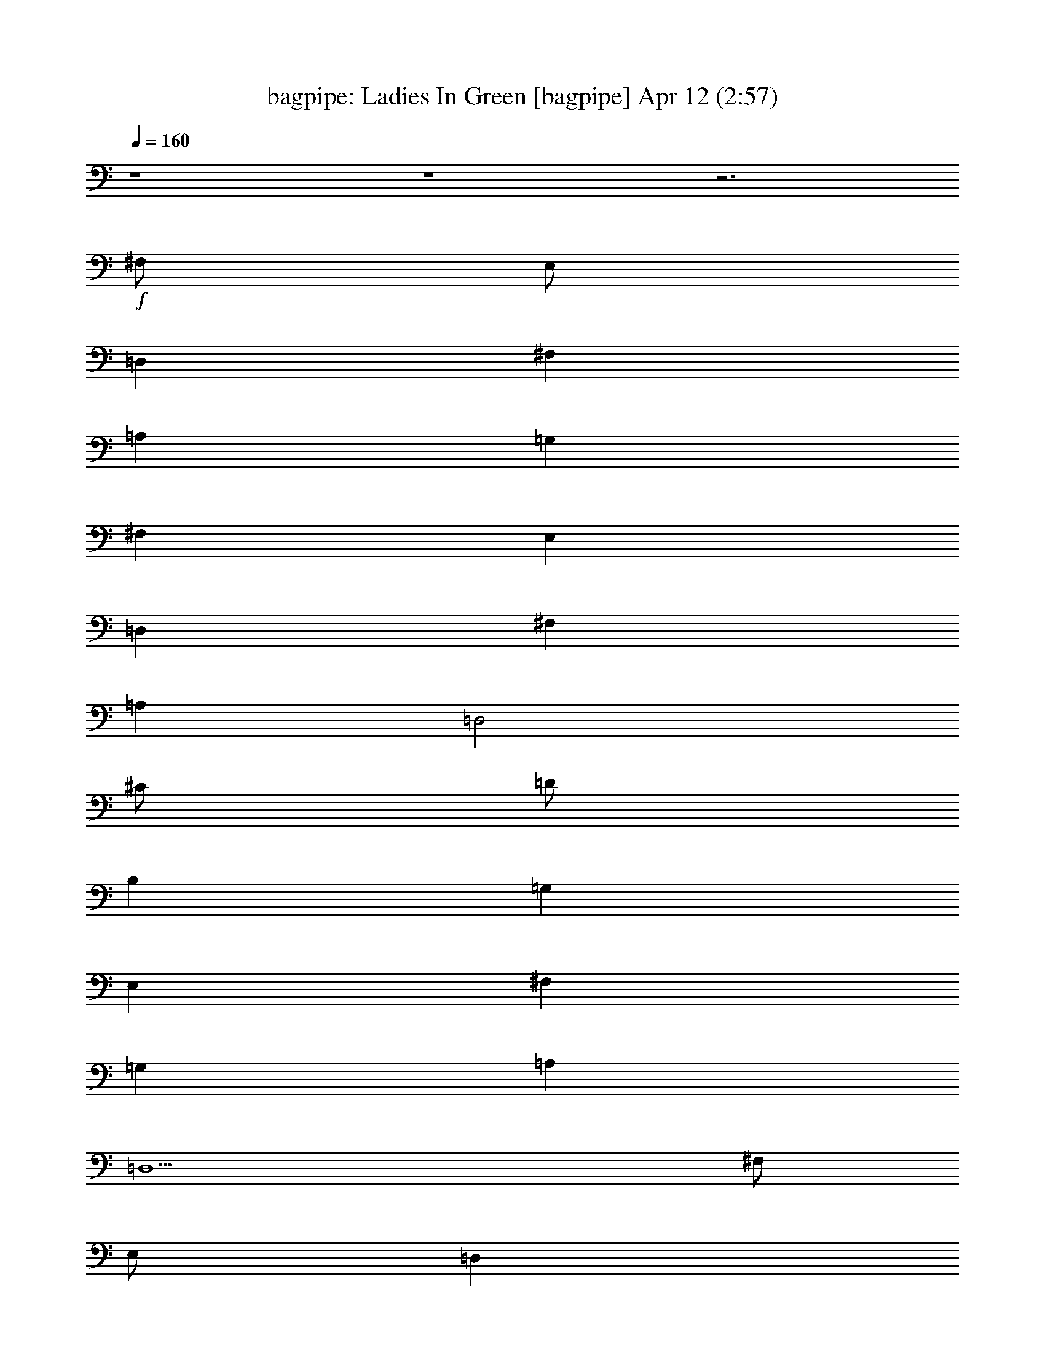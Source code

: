 %  Ladies In Green
%  conversion by morganfey
%  http://fefeconv.mirar.org/?filter_user=morganfey&view=all
%  12 Apr 4:40
%  using Firefern's ABC converter
%  
%  Artist: Traditional
%  Mood: irish, bardy, 
%  
%  Playing multipart files:
%    /play <filename> <part> sync
%  example:
%  pippin does:  /play weargreen 2 sync
%  samwise does: /play weargreen 3 sync
%  pippin does:  /playstart
%  
%  If you want to play a solo piece, skip the sync and it will start without /playstart.
%  
%  
%  Recommended solo or ensemble configurations (instrument/file):
%  solo: bagpipe/garmgrn:4
%  trio: bagpipe/garmgrn:1 - lute/garmgrn:2 - harp/garmgrn:3
%  

X:1
T: bagpipe: Ladies In Green [bagpipe] Apr 12 (2:57)
Z: Transcribed by Firefern's ABC sequencer
%  Transcribed for Lord of the Rings Online playing
%  Transpose: 0 (0 octaves)
%  Tempo factor: 100%
L: 1/4
K: C
Q: 1/4=160
z4 z4 z3
+f+ ^F,/2
E,/2
=D,
^F,
=A,
=G,
^F,
E,
=D,
^F,
=A,
=D,2
^C/2
=D/2
B,
=G,
E,
^F,
=G,
=A,
=D,5
^F,/2
E,/2
=D,
^F,
=A,
=G,
^F,
E,
=D,
^F,
=A,
=D2
^C/2
=D/2
B,
=G,
E,
^F,
=G,
=A,
=D,5
^C/2
=D/2
E5/4
z/4
^C/2
=A,
=A,2
B,/2
^C/2
=D
=A,
^F,
=D,2
E,/2
^F,/2
=G,
^F,
=G,
=A,
^F,
=D,
E,5
^F,/2
E,/2
=D,
^F,
=A,
=G,
^F,
E,
=D,
^F,
=A,
=D2
^C/2
=D/2
B,
=G,
E,
^F,
=G,
=A,
=D,5
z4 z4 z4
^F,/2
E,/2
=D,
^F,
=A,
=G,
^F,
E,
=D,
^F,
=A,
=D,2
^C/2
=D/2
B,
=G,
E,
^F,
=G,
=A,
=D,5
^F,/2
E,/2
=D,
^F,
=A,
=G,
^F,
E,
=D,
^F,
=A,
=D2
^C/2
=D/2
B,
=G,
E,
^F,
=G,
=A,
=D,5
^C/2
=D/2
E5/4
z/4
^C/2
=A,
=A,2
B,/2
^C/2
=D
=A,
^F,
=D,2
E,/2
^F,/2
=G,
^F,
=G,
=A,
^F,
=D,
E,5
^F,/2
E,/2
=D,
^F,
=A,
=G,
^F,
E,
=D,
^F,
=A,
=D2
^C/2
=D/2
B,
=G,
E,
^F,
=G,
=A,
=D,5
z4 z4 z4
^F,/2
E,/2
=D,
^F,
=A,
=G,
^F,
E,
=D,
^F,
=A,
=D,2
^C/2
=D/2
B,
=G,
E,
^F,
=G,
=A,
=D,5
^F,/2
E,/2
=D,
^F,
=A,
=G,
^F,
E,
=D,
^F,
=A,
=D2
^C/2
=D/2
B,
=G,
E,
^F,
=G,
=A,
=D,5
^C/2
=D/2
E5/4
z/4
^C/2
=A,
=A,2
B,/2
^C/2
=D
=A,
^F,
=D,2
E,/2
^F,/2
=G,
^F,
=G,
=A,
^F,
=D,
E,5
^F,/2
E,/2
=D,
^F,
=A,
=G,
^F,
E,
=D,
^F,
=A,
=D2
^C/2
=D/2
B,
=G,
E,
^F,
=G,
=A,
=D,5
z4 z4 z4 z4 z4 z4
=G,/2
=F,/2
^D,
=G,
^A,
^G,
=G,
=F,
^D,
=G,
^A,
^D,2
=D/2
^D/2
=C
^G,
=F,
=G,
^G,
^A,
^D,5
=G,/2
=F,/2
^D,
=G,
^A,
^G,
=G,
=F,
^D,
=G,
^A,
^D2
=D/2
^D/2
=C
^G,
=F,
=G,
^G,
^A,
^D,5
=D/2
^D/2
=F5/4
z/4
=D/2
^A,
^A,2
=C/2
=D/2
^D
^A,
=G,
^D,2
=F,/2
=G,/2
^G,
=G,
^G,
^A,
=G,
^D,
=F,5
=G,/2
=F,/2
^D,
=G,
^A,
^G,
=G,
=F,
^D,
=G,
^A,
^D2
=D/2
^D/2
=C
^G,
=F,
=G,
^G,
^A,
^D,5


X:2
T: lute: Ladies In Green [lute] Apr 12 (2:57)
Z: Transcribed by Firefern's ABC sequencer
%  Transcribed for Lord of the Rings Online playing
%  Transpose: 0 (0 octaves)
%  Tempo factor: 100%
L: 1/4
K: C
Q: 1/4=160
+mp+ [=D/2-=g/2-]
[=D/2=d/2=g/2]
[B,/2B/2-]
[=D/2B/2=g/2]
=G/2-
[=G/2B/2-]
[=A,/2-B/2e/2-]
[=A,/2^c/2e/2]
[^C/2=A/2-]
[E/2=A/2e/2]
[E/2-=G/2]
[E/2=A/2-]
[=D/2-=A/2=d/2]
[=D/2=d/2]
[=A,/2=A/2-]
[=D/2=A/2^f/2]
[=D/2-^F/2]
[=D/2=A/2-]
[=D/2-=A/2^f/2-]
[=D/2=d/2^f/2]
[=A,/2=A/2-]
[=D/2=A/2^f/2]
[=D/2-^F/2]
[=D/2=A/2-]
[=D/2-=A/2^f/2-]
[=D/2-=d/2^f/2]
[=A,/2=D/2=A/2-]
[=D/2=A/2^f/2]
[=D/2-^F/2]
[=D/2=A/2-]
[=A,/2-=A/2e/2-]
[=A,/2^c/2e/2]
[=A,/2-=A/2-]
[=A,/2-^C/2=A/2e/2]
[=A,/2-E/2-]
[=A,/2E/2=A/2-]
[=D/2-=A/2^f/2-]
[=D/2-=d/2^f/2]
[=A,/2=D/2=A/2-]
[=D/2=A/2^f/2]
[=D/2-^F/2]
[=D/2=A/2-]
[B,/2-=A/2^f/2-]
[B,/2=d/2^f/2]
[B,/2-B/2-]
[B,/2-=D/2B/2^f/2]
[B,/2-^F/2-]
[B,/2^F/2=A/2-]
[=G,/2-=D/2-=A/2=g/2-]
[=G,/2-=D/2=d/2=g/2]
[=G,/2-B,/2B/2-]
[=G,/2-=D/2B/2=g/2]
[=G,/2-=G/2-]
[=G,/2=G/2B/2-]
[=A,/2-B/2e/2-]
[=A,/2-^c/2e/2]
[=A,/2-^C/2=A/2-]
[=A,/2-E/2=A/2e/2]
[=A,/2-E/2-=G/2]
[=A,/2E/2=A/2-]
[=D/2-=A/2^f/2-]
[=D/2-=d/2^f/2]
[=A,/2=D/2=A/2-]
[=D/2=A/2^f/2]
[=D/2-^F/2]
[=D/2=A/2-]
[=D,/2-=D/2-=A/2^f/2-]
[=D,/2-=D/2=d/2^f/2]
[=D,/2-=A,/2=A/2-]
[=D,/2-=D/2=A/2^f/2]
[=D,/2-=D/2-^F/2]
[=D,/2=D/2=A/2-]
[=D/2-=A/2^f/2-]
[=D/2-=d/2^f/2]
[=A,/2=D/2=A/2-]
[=D/2=A/2^f/2]
[=D/2-^F/2]
[=D/2=A/2-]
[=A,/2-=A/2e/2-]
[=A,/2^c/2e/2]
[=A,/2-=A/2-]
[=A,/2-^C/2=A/2e/2]
[=A,/2-E/2-]
[=A,/2E/2=A/2-]
[=D/2-=A/2^f/2-]
[=D/2-=d/2^f/2]
[=A,/2=D/2=A/2-]
[=D/2=A/2^f/2]
[=D/2-^F/2]
[=D/2=A/2-]
[B,/2-=A/2^f/2-]
[B,/2=d/2^f/2]
[B,/2-B/2-]
[B,/2-=D/2B/2^f/2]
[B,/2-^F/2-]
[B,/2^F/2=A/2-]
[=G,/2-=D/2-=A/2=g/2-]
[=G,/2-=D/2=d/2=g/2]
[=G,/2-B,/2B/2-]
[=G,/2-=D/2B/2=g/2]
[=G,/2-=G/2-]
[=G,/2=G/2B/2-]
[=A,/2-B/2e/2-]
[=A,/2-^c/2e/2]
[=A,/2-^C/2=A/2-]
[=A,/2-E/2=A/2e/2]
[=A,/2-E/2-=G/2]
[=A,/2E/2=A/2-]
[=D/2-=A/2^f/2-]
[=D/2-=d/2^f/2]
[=A,/2=D/2=A/2-]
[=D/2=A/2^f/2]
[=D/2-^F/2]
[=D/2=A/2-]
[=D,/2-=D/2-=A/2^f/2-]
[=D,/2-=D/2=d/2^f/2]
[=D,/2-=A,/2=A/2-]
[=D,/2-=D/2=A/2^f/2]
[=D,/2-=D/2-^F/2]
[=D,/2=D/2=A/2-]
[=A,/2-=A/2e/2-]
[=A,/2-^c/2e/2]
[=A,/2-^C/2=A/2-]
[=A,/2-E/2=A/2e/2]
[=A,/2-E/2-=A/2]
[=A,/2E/2=A/2^c/2-]
[=A,/2-^c/2e/2-]
[=A,/2^c/2e/2]
[B,/2-^C/2=A/2-]
[B,/2E/2=A/2e/2]
[^C/2-E/2-=A/2]
[^C/2E/2=A/2^c/2-]
[=D/2-^c/2^f/2-]
[=D/2=d/2^f/2]
[=D/2-=A/2-]
[=D/2^F/2=A/2^f/2]
[=D/2-=A/2]
[=D/2=A/2=d/2-]
[=D,/2-=D/2-=d/2^f/2-]
[=D,/2-=D/2=d/2^f/2]
[=D,/2-=D/2=A/2-]
[=D,/2-^F/2=A/2^f/2]
[=D,/2-=D/2-=A/2]
[=D,/2=D/2=A/2=d/2-]
[B,/2-=d/2e/2-]
[B,/2B/2e/2]
[B,/2-=G/2-]
[B,/2-E/2=G/2e/2]
[B,/2-E/2-=G/2]
[B,/2E/2=G/2B/2-]
[=A,/2-=D/2-B/2^f/2-]
[=A,/2=D/2=d/2^f/2]
[=A,/2-=A/2-]
[=A,/2-=D/2=A/2^f/2]
[=A,/2-=D/2-^F/2]
[=A,/2=D/2=A/2-]
[=A,/2-=A/2e/2-]
[=A,/2^c/2e/2]
[=A,/2-=A/2-]
[=A,/2-^C/2=A/2e/2]
[=A,/2-E/2-]
[=A,/2E/2=A/2-]
[=A,/2-=A/2e/2-]
[=A,/2^c/2e/2]
[=G,/2B,/2-=G/2-]
[B,/2^C/2=G/2e/2]
[^C/2-E/2-]
[^C/2E/2=G/2=A/2-]
[=D/2-=A/2^f/2-]
[=D/2-=d/2^f/2]
[=A,/2=D/2=A/2-]
[=D/2=A/2^f/2]
[=D/2-^F/2]
[=D/2=A/2-]
[=A,/2-=A/2e/2-]
[=A,/2^c/2e/2]
[=A,/2-=A/2-]
[=A,/2-^C/2=A/2e/2]
[=A,/2-E/2-]
[=A,/2E/2=A/2-]
[=D/2-=A/2^f/2-]
[=D/2-=d/2^f/2]
[=A,/2=D/2=A/2-]
[=D/2=A/2^f/2]
[=D/2-^F/2]
[=D/2=A/2-]
[B,/2-=A/2^f/2-]
[B,/2=d/2^f/2]
[B,/2-B/2-]
[B,/2-=D/2B/2^f/2]
[B,/2-^F/2-]
[B,/2^F/2=A/2-]
[=G,/2-=D/2-=A/2=g/2-]
[=G,/2-=D/2=d/2=g/2]
[=G,/2-B,/2B/2-]
[=G,/2-=D/2B/2=g/2]
[=G,/2-=G/2-]
[=G,/2=G/2B/2-]
[=A,/2-B/2e/2-]
[=A,/2-^c/2e/2]
[=A,/2-^C/2=A/2-]
[=A,/2-E/2=A/2e/2]
[=A,/2-E/2-=G/2]
[=A,/2E/2=A/2-]
[=D/2-=A/2^f/2-]
[=D/2-=d/2^f/2]
[=A,/2=D/2=A/2-]
[=D/2=A/2^f/2]
[=D/2-^F/2]
[=D/2=A/2-]
[=D,/2-=D/2-=A/2^f/2-]
[=D,/2-=D/2=d/2^f/2]
[=D,/2-=A,/2=A/2-]
[=D,/2-=D/2=A/2^f/2]
[=D,/2-=D/2-^F/2]
[=D,/2=D/2=A/2-]
[=G,/2-=D/2-=A/2=g/2-]
[=G,/2-=D/2=d/2=g/2]
[=G,/2-B,/2B/2-]
[=G,/2-=D/2B/2=g/2]
[=G,/2-=G/2-]
[=G,/2=G/2B/2-]
[=A,/2-B/2e/2-]
[=A,/2-^c/2e/2]
[=A,/2-^C/2=A/2-]
[=A,/2-E/2=A/2e/2]
[=A,/2-E/2-=G/2]
[=A,/2E/2=A/2-]
[=D,/2-=D/2-=A/2=d/2]
[=D,/2-=D/2=d/2]
[=D,/2-=A,/2=A/2-]
[=D,/2-=D/2=A/2^f/2]
[=D,/2-=D/2-^F/2]
[=D,/2=D/2=A/2-]
[=D,/2-=D/2-=A/2^f/2-]
[=D,/2-=D/2=d/2^f/2]
[=D,/2-=A,/2=A/2-]
[=D,/2-=D/2=A/2^f/2]
[=D,/2-=D/2-^F/2]
[=D,/2=D/2=A/2-]
+mf+ [=A,/2-=D/2-=A/2^f/2-]
[=A,/2=D/2-=d/2^f/2]
[=A,/2-=D/2=A/2-]
+mp+ [=A,/2-=D/2=A/2^f/2]
[=A,/2-=D/2-^F/2]
[=A,/2=D/2=A/2-]
+mf+ [E,/2-=A,/2-^C/2-=A/2e/2-]
[E,/2-=A,/2^C/2-^c/2e/2]
[E,/2-=A,/2-^C/2=A/2-]
[E,/2-=A,/2-^C/2-=A/2e/2]
[E,/2-=A,/2-^C/2-E/2-]
[E,/2=A,/2^C/2E/2=A/2-]
[=A,/2-=D/2-=A/2^f/2-]
[=A,/2=D/2-=d/2^f/2]
[=A,/2-=D/2=A/2-]
+mp+ [=A,/2-=D/2=A/2^f/2]
[=A,/2-=D/2-^F/2]
[=A,/2=D/2=A/2-]
+mf+ [^F,/2-B,/2-=A/2^f/2-]
[^F,/2-B,/2=d/2^f/2]
[^F,/2-B,/2-B/2-]
[^F,/2-B,/2-=D/2B/2^f/2]
[^F,/2-B,/2-^F/2-]
[^F,/2B,/2^F/2=A/2-]
[=G,/2-B,/2-=D/2-=A/2=g/2-]
[=G,/2-B,/2=D/2=d/2=g/2]
[=G,/2-B,/2-B/2-]
[=G,/2-B,/2-=D/2B/2=g/2]
[=G,/2-B,/2-=G/2-]
[=G,/2B,/2=G/2B/2-]
[E,/2-=A,/2-B/2e/2-]
[E,/2-=A,/2-^c/2e/2]
[E,/2-=A,/2-^C/2=A/2-]
[E,/2-=A,/2-E/2=A/2e/2]
[E,/2-=A,/2-E/2-=G/2]
[E,/2=A,/2E/2=A/2-]
[=A,/2-=D/2-=A/2^f/2-]
[=A,/2=D/2-=d/2^f/2]
[=A,/2-=D/2=A/2-]
+mp+ [=A,/2-=D/2=A/2^f/2]
[=A,/2-=D/2-^F/2]
[=A,/2=D/2=A/2-]
+mf+ [=D,/2-=A,/2-=D/2-=A/2^f/2-]
[=D,/2-=A,/2=D/2-=d/2^f/2]
[=D,/2-=A,/2-=D/2=A/2-]
+mp+ [=D,/2-=A,/2-=D/2=A/2^f/2]
[=D,/2-=A,/2-=D/2-^F/2]
[=D,/2=A,/2=D/2=A/2-]
+mf+ [=A,/2-=D/2-=A/2^f/2-]
[=A,/2=D/2-=d/2^f/2]
[=A,/2-=D/2=A/2-]
+mp+ [=A,/2-=D/2=A/2^f/2]
[=A,/2-=D/2-^F/2]
[=A,/2=D/2=A/2-]
+mf+ [E,/2-=A,/2-^C/2-=A/2e/2-]
[E,/2-=A,/2^C/2-^c/2e/2]
[E,/2-=A,/2-^C/2=A/2-]
[E,/2-=A,/2-^C/2-=A/2e/2]
[E,/2-=A,/2-^C/2-E/2-]
[E,/2=A,/2^C/2E/2=A/2-]
[=A,/2-=D/2-=A/2^f/2-]
[=A,/2=D/2-=d/2^f/2]
[=A,/2-=D/2=A/2-]
+mp+ [=A,/2-=D/2=A/2^f/2]
[=A,/2-=D/2-^F/2]
[=A,/2=D/2=A/2-]
+mf+ [^F,/2-B,/2-=A/2^f/2-]
[^F,/2-B,/2=d/2^f/2]
[^F,/2-B,/2-B/2-]
[^F,/2-B,/2-=D/2B/2^f/2]
[^F,/2-B,/2-^F/2-]
[^F,/2B,/2^F/2=A/2-]
[=G,/2-B,/2-=D/2-=A/2=g/2-]
[=G,/2-B,/2=D/2=d/2=g/2]
[=G,/2-B,/2-B/2-]
[=G,/2-B,/2-=D/2B/2=g/2]
[=G,/2-B,/2-=G/2-]
[=G,/2B,/2=G/2B/2-]
[E,/2-=A,/2-B/2e/2-]
[E,/2-=A,/2-^c/2e/2]
[E,/2-=A,/2-^C/2=A/2-]
[E,/2-=A,/2-E/2=A/2e/2]
[E,/2-=A,/2-E/2-=G/2]
[E,/2=A,/2E/2=A/2-]
[=A,/2-=D/2-=A/2^f/2-]
[=A,/2=D/2-=d/2^f/2]
[=A,/2-=D/2=A/2-]
+mp+ [=A,/2-=D/2=A/2^f/2]
[=A,/2-=D/2-^F/2]
[=A,/2=D/2=A/2-]
+mf+ [=D,/2-=A,/2-=D/2-=A/2^f/2-]
[=D,/2-=A,/2=D/2-=d/2^f/2]
[=D,/2-=A,/2-=D/2=A/2-]
+mp+ [=D,/2-=A,/2-=D/2=A/2^f/2]
[=D,/2-=A,/2-=D/2-^F/2]
[=D,/2=A,/2=D/2=A/2-]
+mf+ [=A,/2-E/2-=A/2e/2-]
[=A,/2-E/2-^c/2e/2]
[=A,/2-^C/2E/2=A/2-]
[=A,/2-E/2=A/2e/2]
[=A,/2-E/2-=A/2]
[=A,/2E/2=A/2^c/2-]
[=A,/2-E/2-^c/2e/2-]
[=A,/2-E/2-^c/2e/2]
[=A,/2-B,/2-^C/2E/2=A/2-]
[=A,/2-B,/2E/2=A/2e/2]
[=A,/2-^C/2-E/2-=A/2]
[=A,/2^C/2E/2=A/2^c/2-]
[=A,/2-=D/2-^c/2^f/2-]
[=A,/2-=D/2=d/2^f/2]
[=A,/2-=D/2-=A/2-]
[=A,/2-=D/2^F/2=A/2^f/2]
[=A,/2-=D/2-=A/2]
[=A,/2=D/2=A/2=d/2-]
[=D,/2-=A,/2-=D/2-=d/2^f/2-]
[=D,/2-=A,/2-=D/2=d/2^f/2]
[=D,/2-=A,/2-=D/2-=A/2-]
[=D,/2-=A,/2-=D/2^F/2=A/2^f/2]
[=D,/2-=A,/2-=D/2-=A/2]
[=D,/2=A,/2=D/2=A/2=d/2-]
[E,/2-B,/2-=d/2e/2-]
[E,/2-B,/2B/2e/2]
[E,/2-B,/2-=G/2-]
[E,/2-B,/2-E/2=G/2e/2]
[E,/2-B,/2-E/2-=G/2]
[E,/2B,/2E/2=G/2B/2-]
[=A,/2-=D/2-B/2^f/2-]
[=A,/2=D/2-=d/2^f/2]
[=A,/2-=D/2=A/2-]
+mp+ [=A,/2-=D/2=A/2^f/2]
[=A,/2-=D/2-^F/2]
[=A,/2=D/2=A/2-]
+mf+ [E,/2-=A,/2-=A/2e/2-]
[E,/2-=A,/2^c/2e/2]
[E,/2-=A,/2-=A/2-]
[E,/2-=A,/2-^C/2=A/2e/2]
[E,/2-=A,/2-E/2-]
[E,/2=A,/2E/2=A/2-]
[E,/2-=A,/2-^C/2-=A/2e/2-]
[E,/2-=A,/2^C/2-^c/2e/2]
[E,/2-=G,/2B,/2-^C/2=G/2-]
[E,/2-B,/2^C/2=G/2e/2]
[E,/2-^C/2-E/2-]
[E,/2^C/2E/2=G/2=A/2-]
[=A,/2-=D/2-=A/2^f/2-]
[=A,/2=D/2-=d/2^f/2]
[=A,/2-=D/2=A/2-]
+mp+ [=A,/2-=D/2=A/2^f/2]
[=A,/2-=D/2-^F/2]
[=A,/2=D/2=A/2-]
+mf+ [E,/2-=A,/2-^C/2-=A/2e/2-]
[E,/2-=A,/2^C/2-^c/2e/2]
[E,/2-=A,/2-^C/2=A/2-]
[E,/2-=A,/2-^C/2-=A/2e/2]
[E,/2-=A,/2-^C/2-E/2-]
[E,/2=A,/2^C/2E/2=A/2-]
[=A,/2-=D/2-=A/2^f/2-]
[=A,/2=D/2-=d/2^f/2]
[=A,/2-=D/2=A/2-]
+mp+ [=A,/2-=D/2=A/2^f/2]
[=A,/2-=D/2-^F/2]
[=A,/2=D/2=A/2-]
+mf+ [^F,/2-B,/2-=A/2^f/2-]
[^F,/2-B,/2=d/2^f/2]
[^F,/2-B,/2-B/2-]
[^F,/2-B,/2-=D/2B/2^f/2]
[^F,/2-B,/2-^F/2-]
[^F,/2B,/2^F/2=A/2-]
[=G,/2-B,/2-=D/2-=A/2=g/2-]
[=G,/2-B,/2=D/2=d/2=g/2]
[=G,/2-B,/2-B/2-]
[=G,/2-B,/2-=D/2B/2=g/2]
[=G,/2-B,/2-=G/2-]
[=G,/2B,/2=G/2B/2-]
[E,/2-=A,/2-B/2e/2-]
[E,/2-=A,/2-^c/2e/2]
[E,/2-=A,/2-^C/2=A/2-]
[E,/2-=A,/2-E/2=A/2e/2]
[E,/2-=A,/2-E/2-=G/2]
[E,/2=A,/2E/2=A/2-]
[=A,/2-=D/2-=A/2^f/2-]
[=A,/2=D/2-=d/2^f/2]
[=A,/2-=D/2=A/2-]
+mp+ [=A,/2-=D/2=A/2^f/2]
[=A,/2-=D/2-^F/2]
[=A,/2=D/2=A/2-]
+mf+ [=D,/2-=A,/2-=D/2-=A/2^f/2-]
[=D,/2-=A,/2=D/2-=d/2^f/2]
[=D,/2-=A,/2-=D/2=A/2-]
+mp+ [=D,/2-=A,/2-=D/2=A/2^f/2]
[=D,/2-=A,/2-=D/2-^F/2]
[=D,/2=A,/2=D/2=A/2-]
+mf+ [=G,/2-B,/2-=D/2-=A/2=g/2-]
[=G,/2-B,/2=D/2=d/2=g/2]
[=G,/2-B,/2-B/2-]
[=G,/2-B,/2-=D/2B/2=g/2]
[=G,/2-B,/2-=G/2-]
[=G,/2B,/2=G/2B/2-]
[E,/2-=A,/2-B/2e/2-]
[E,/2-=A,/2-^c/2e/2]
[E,/2-=A,/2-^C/2=A/2-]
[E,/2-=A,/2-E/2=A/2e/2]
[E,/2-=A,/2-E/2-=G/2]
[E,/2=A,/2E/2=A/2-]
[=D,/2-=A,/2-=D/2-=A/2=d/2]
[=D,/2-=A,/2=D/2-=d/2]
[=D,/2-=A,/2-=D/2=A/2-]
+mp+ [=D,/2-=A,/2-=D/2=A/2^f/2]
[=D,/2-=A,/2-=D/2-^F/2]
[=D,/2=A,/2=D/2=A/2-]
+mf+ [=D,/2-=A,/2-=D/2-=A/2^f/2-]
[=D,/2-=A,/2=D/2-=d/2^f/2]
[=D,/2-=A,/2-=D/2=A/2-]
+mp+ [=D,/2-=A,/2-=D/2=A/2^f/2]
[=D,/2-=A,/2-=D/2-^F/2]
[=D,/2=A,/2=D/2=A/2-]
+mf+ [=A,/2-=D/2-=A/2^f/2-]
[=A,/2=D/2-=d/2^f/2]
[=A,/2-=D/2=A/2-]
+mp+ [=A,/2-=D/2=A/2^f/2]
[=A,/2-=D/2-^F/2]
[=A,/2=D/2=A/2-]
+mf+ [E,/2-=A,/2-^C/2-=A/2e/2-]
[E,/2-=A,/2^C/2-^c/2e/2]
[E,/2-=A,/2-^C/2=A/2-]
[E,/2-=A,/2-^C/2-=A/2e/2]
[E,/2-=A,/2-^C/2-E/2-]
[E,/2=A,/2^C/2E/2=A/2-]
[=A,/2-=D/2-=A/2^f/2-]
[=A,/2=D/2-=d/2^f/2]
[=A,/2-=D/2=A/2-]
+mp+ [=A,/2-=D/2=A/2^f/2]
[=A,/2-=D/2-^F/2]
[=A,/2=D/2=A/2-]
+mf+ [^F,/2-B,/2-=A/2^f/2-]
[^F,/2-B,/2=d/2^f/2]
[^F,/2-B,/2-B/2-]
[^F,/2-B,/2-=D/2B/2^f/2]
[^F,/2-B,/2-^F/2-]
[^F,/2B,/2^F/2=A/2-]
[=G,/2-B,/2-=D/2-=A/2=g/2-]
[=G,/2-B,/2=D/2=d/2=g/2]
[=G,/2-B,/2-B/2-]
[=G,/2-B,/2-=D/2B/2=g/2]
[=G,/2-B,/2-=G/2-]
[=G,/2B,/2=G/2B/2-]
[E,/2-=A,/2-B/2e/2-]
[E,/2-=A,/2-^c/2e/2]
[E,/2-=A,/2-^C/2=A/2-]
[E,/2-=A,/2-E/2=A/2e/2]
[E,/2-=A,/2-E/2-=G/2]
[E,/2=A,/2E/2=A/2-]
[=A,/2-=D/2-=A/2^f/2-]
[=A,/2=D/2-=d/2^f/2]
[=A,/2-=D/2=A/2-]
+mp+ [=A,/2-=D/2=A/2^f/2]
[=A,/2-=D/2-^F/2]
[=A,/2=D/2=A/2-]
+mf+ [=D,/2-=A,/2-=D/2-=A/2^f/2-]
[=D,/2-=A,/2=D/2-=d/2^f/2]
[=D,/2-=A,/2-=D/2=A/2-]
+mp+ [=D,/2-=A,/2-=D/2=A/2^f/2]
[=D,/2-=A,/2-=D/2-^F/2]
[=D,/2=A,/2=D/2=A/2-]
+mf+ [=A,/2-=D/2-=A/2^f/2-]
[=A,/2=D/2-=d/2^f/2]
[=A,/2-=D/2=A/2-]
+mp+ [=A,/2-=D/2=A/2^f/2]
[=A,/2-=D/2-^F/2]
[=A,/2=D/2=A/2-]
+mf+ [E,/2-=A,/2-^C/2-=A/2e/2-]
[E,/2-=A,/2^C/2-^c/2e/2]
[E,/2-=A,/2-^C/2=A/2-]
[E,/2-=A,/2-^C/2-=A/2e/2]
[E,/2-=A,/2-^C/2-E/2-]
[E,/2=A,/2^C/2E/2=A/2-]
[=A,/2-=D/2-=A/2^f/2-]
[=A,/2=D/2-=d/2^f/2]
[=A,/2-=D/2=A/2-]
+mp+ [=A,/2-=D/2=A/2^f/2]
[=A,/2-=D/2-^F/2]
[=A,/2=D/2=A/2-]
+mf+ [^F,/2-B,/2-=A/2^f/2-]
[^F,/2-B,/2=d/2^f/2]
[^F,/2-B,/2-B/2-]
[^F,/2-B,/2-=D/2B/2^f/2]
[^F,/2-B,/2-^F/2-]
[^F,/2B,/2^F/2=A/2-]
[=G,/2-B,/2-=D/2-=A/2=g/2-]
[=G,/2-B,/2=D/2=d/2=g/2]
[=G,/2-B,/2-B/2-]
[=G,/2-B,/2-=D/2B/2=g/2]
[=G,/2-B,/2-=G/2-]
[=G,/2B,/2=G/2B/2-]
[E,/2-=A,/2-B/2e/2-]
[E,/2-=A,/2-^c/2e/2]
[E,/2-=A,/2-^C/2=A/2-]
[E,/2-=A,/2-E/2=A/2e/2]
[E,/2-=A,/2-E/2-=G/2]
[E,/2=A,/2E/2=A/2-]
[=A,/2-=D/2-=A/2^f/2-]
[=A,/2=D/2-=d/2^f/2]
[=A,/2-=D/2=A/2-]
+mp+ [=A,/2-=D/2=A/2^f/2]
[=A,/2-=D/2-^F/2]
[=A,/2=D/2=A/2-]
+mf+ [=D,/2-=A,/2-=D/2-=A/2^f/2-]
[=D,/2-=A,/2=D/2-=d/2^f/2]
[=D,/2-=A,/2-=D/2=A/2-]
+mp+ [=D,/2-=A,/2-=D/2=A/2^f/2]
[=D,/2-=A,/2-=D/2-^F/2]
[=D,/2=A,/2=D/2=A/2-]
+mf+ [=A,/2-E/2-=A/2e/2-]
[=A,/2-E/2-^c/2e/2]
[=A,/2-^C/2E/2=A/2-]
[=A,/2-E/2=A/2e/2]
[=A,/2-E/2-=A/2]
[=A,/2E/2=A/2^c/2-]
[=A,/2-E/2-^c/2e/2-]
[=A,/2-E/2-^c/2e/2]
[=A,/2-B,/2-^C/2E/2=A/2-]
[=A,/2-B,/2E/2=A/2e/2]
[=A,/2-^C/2-E/2-=A/2]
[=A,/2^C/2E/2=A/2^c/2-]
[=A,/2-=D/2-^c/2^f/2-]
[=A,/2-=D/2=d/2^f/2]
[=A,/2-=D/2-=A/2-]
[=A,/2-=D/2^F/2=A/2^f/2]
[=A,/2-=D/2-=A/2]
[=A,/2=D/2=A/2=d/2-]
[=D,/2-=A,/2-=D/2-=d/2^f/2-]
[=D,/2-=A,/2-=D/2=d/2^f/2]
[=D,/2-=A,/2-=D/2-=A/2-]
[=D,/2-=A,/2-=D/2^F/2=A/2^f/2]
[=D,/2-=A,/2-=D/2-=A/2]
[=D,/2=A,/2=D/2=A/2=d/2-]
[E,/2-B,/2-=d/2e/2-]
[E,/2-B,/2B/2e/2]
[E,/2-B,/2-=G/2-]
[E,/2-B,/2-E/2=G/2e/2]
[E,/2-B,/2-E/2-=G/2]
[E,/2B,/2E/2=G/2B/2-]
[=A,/2-=D/2-B/2^f/2-]
[=A,/2=D/2-=d/2^f/2]
[=A,/2-=D/2=A/2-]
+mp+ [=A,/2-=D/2=A/2^f/2]
[=A,/2-=D/2-^F/2]
[=A,/2=D/2=A/2-]
+mf+ [E,/2-=A,/2-=A/2e/2-]
[E,/2-=A,/2^c/2e/2]
[E,/2-=A,/2-=A/2-]
[E,/2-=A,/2-^C/2=A/2e/2]
[E,/2-=A,/2-E/2-]
[E,/2=A,/2E/2=A/2-]
[E,/2-=A,/2-^C/2-=A/2e/2-]
[E,/2-=A,/2^C/2-^c/2e/2]
[E,/2-=G,/2B,/2-^C/2=G/2-]
[E,/2-B,/2^C/2=G/2e/2]
[E,/2-^C/2-E/2-]
[E,/2^C/2E/2=G/2=A/2-]
[=A,/2-=D/2-=A/2^f/2-]
[=A,/2=D/2-=d/2^f/2]
[=A,/2-=D/2=A/2-]
+mp+ [=A,/2-=D/2=A/2^f/2]
[=A,/2-=D/2-^F/2]
[=A,/2=D/2=A/2-]
+mf+ [E,/2-=A,/2-^C/2-=A/2e/2-]
[E,/2-=A,/2^C/2-^c/2e/2]
[E,/2-=A,/2-^C/2=A/2-]
[E,/2-=A,/2-^C/2-=A/2e/2]
[E,/2-=A,/2-^C/2-E/2-]
[E,/2=A,/2^C/2E/2=A/2-]
[=A,/2-=D/2-=A/2^f/2-]
[=A,/2=D/2-=d/2^f/2]
[=A,/2-=D/2=A/2-]
+mp+ [=A,/2-=D/2=A/2^f/2]
[=A,/2-=D/2-^F/2]
[=A,/2=D/2=A/2-]
+mf+ [^F,/2-B,/2-=A/2^f/2-]
[^F,/2-B,/2=d/2^f/2]
[^F,/2-B,/2-B/2-]
[^F,/2-B,/2-=D/2B/2^f/2]
[^F,/2-B,/2-^F/2-]
[^F,/2B,/2^F/2=A/2-]
[=G,/2-B,/2-=D/2-=A/2=g/2-]
[=G,/2-B,/2=D/2=d/2=g/2]
[=G,/2-B,/2-B/2-]
[=G,/2-B,/2-=D/2B/2=g/2]
[=G,/2-B,/2-=G/2-]
[=G,/2B,/2=G/2B/2-]
[E,/2-=A,/2-B/2e/2-]
[E,/2-=A,/2-^c/2e/2]
[E,/2-=A,/2-^C/2=A/2-]
[E,/2-=A,/2-E/2=A/2e/2]
[E,/2-=A,/2-E/2-=G/2]
[E,/2=A,/2E/2=A/2-]
[=A,/2-=D/2-=A/2^f/2-]
[=A,/2=D/2-=d/2^f/2]
[=A,/2-=D/2=A/2-]
+mp+ [=A,/2-=D/2=A/2^f/2]
[=A,/2-=D/2-^F/2]
[=A,/2=D/2=A/2-]
+mf+ [=D,/2-=A,/2-=D/2-=A/2^f/2-]
[=D,/2-=A,/2=D/2-=d/2^f/2]
[=D,/2-=A,/2-=D/2=A/2-]
+mp+ [=D,/2-=A,/2-=D/2=A/2^f/2]
[=D,/2-=A,/2-=D/2-^F/2]
[=D,/2=A,/2=D/2=A/2-]
+mf+ [=G,/2-B,/2-=D/2-=A/2=g/2-]
[=G,/2-B,/2=D/2=d/2=g/2]
[=G,/2-B,/2-B/2-]
[=G,/2-B,/2-=D/2B/2=g/2]
[=G,/2-B,/2-=G/2-]
[=G,/2B,/2=G/2B/2-]
[E,/2-=A,/2-B/2e/2-]
[E,/2-=A,/2-^c/2e/2]
[E,/2-=A,/2-^C/2=A/2-]
[E,/2-=A,/2-E/2=A/2e/2]
[E,/2-=A,/2-E/2-=G/2]
[E,/2=A,/2E/2=A/2-]
[=D,/2-=A,/2-=D/2-=A/2=d/2]
[=D,/2-=A,/2=D/2-=d/2]
[=D,/2-=A,/2-=D/2=A/2-]
+mp+ [=D,/2-=A,/2-=D/2=A/2^f/2]
[=D,/2-=A,/2-=D/2-^F/2]
[=D,/2=A,/2=D/2=A/2-]
+mf+ [^F,/2-B,/2-=D/2-^F/2-=A/2=d/2-]
[^F,/2B,/2-=D/2-^F/2B/2=d/2]
[^F,/2-B,/2=D/2-^F/2-]
[^F,/2-B,/2-=D/2^F/2^f/2]
+mp+ [^F,/2-B,/2-=D/2-^F/2]
[^F,/2B,/2=D/2^F/2-B/2]
+mf+ [=G,/2-B,/2-=D/2-^F/2=g/2-]
[=G,/2-B,/2=D/2=d/2=g/2]
[=G,/2-B,/2-B/2-]
[=G,/2-B,/2-=D/2B/2=g/2]
[=G,/2-B,/2-=G/2-]
[=G,/2B,/2=G/2B/2-]
[E,/2-=A,/2-B/2e/2-]
[E,/2-=A,/2-^c/2e/2]
[E,/2-=A,/2-^C/2=A/2-]
[E,/2-=A,/2-E/2=A/2e/2]
[E,/2-=A,/2-E/2-=G/2]
[E,/2=A,/2E/2=A/2-]
[=D,/2-=A,/2-=D/2-=A/2=d/2]
[=D,/2-=A,/2=D/2-=d/2]
[=D,/2-=A,/2-=D/2=A/2-]
+mp+ [=D,/2-=A,/2-=D/2=A/2^f/2]
[=D,/2-=A,/2-=D/2-^F/2]
[=D,/2=A,/2=D/2=A/2-]
+mf+ [=F,/2-^A,/2-=D/2-=F/2-=A/2=d/2-]
[=F,/2^A,/2-=D/2-=F/2^A/2=d/2]
[=F,/2-^A,/2=D/2-=F/2-]
[=F,/2-^A,/2-=D/2=F/2=d/2-]
+mp+ [=F,/2-^A,/2-=D/2-=F/2-=d/2]
[=F,/2^A,/2=D/2=F/2^G/2=d/2]
+mf+ [^A,/2-^D/2-=g/2-]
[^A,/2^D/2-^d/2=g/2]
[^A,/2-^D/2^A/2-]
+mp+ [^A,/2-^D/2^A/2=g/2]
[^A,/2-^D/2-=G/2]
[^A,/2^D/2^A/2-]
+mf+ [=F,/2-^A,/2-=D/2-^A/2=f/2-]
[=F,/2-^A,/2=D/2-=d/2=f/2]
[=F,/2-^A,/2-=D/2^A/2-]
[=F,/2-^A,/2-=D/2-^A/2=f/2]
[=F,/2-^A,/2-=D/2-=F/2-]
[=F,/2^A,/2=D/2=F/2^A/2-]
[^A,/2-^D/2-^A/2=g/2-]
[^A,/2^D/2-^d/2=g/2]
[^A,/2-^D/2^A/2-]
+mp+ [^A,/2-^D/2^A/2=g/2]
[^A,/2-^D/2-=G/2]
[^A,/2^D/2^A/2-]
+mf+ [=G,/2-=C/2-^A/2=g/2-]
[=G,/2-=C/2^d/2=g/2]
[=G,/2-=C/2-=c/2-]
[=G,/2-=C/2-^D/2=c/2=g/2]
[=G,/2-=C/2-=G/2-]
[=G,/2=C/2=G/2^A/2-]
[^G,/2-=C/2-^D/2-^A/2^g/2-]
[^G,/2-=C/2^D/2^d/2^g/2]
[^G,/2-=C/2-=c/2-]
[^G,/2-=C/2-^D/2=c/2^g/2]
[^G,/2-=C/2-^G/2-]
[^G,/2=C/2^G/2=c/2-]
[=F,/2-^A,/2-=c/2=f/2-]
[=F,/2-^A,/2-=d/2=f/2]
[=F,/2-^A,/2-=D/2^A/2-]
[=F,/2-^A,/2-=F/2^A/2=f/2]
[=F,/2-^A,/2-=F/2-^G/2]
[=F,/2^A,/2=F/2^A/2-]
[^A,/2-^D/2-^A/2=g/2-]
[^A,/2^D/2-^d/2=g/2]
[^A,/2-^D/2^A/2-]
+mp+ [^A,/2-^D/2^A/2=g/2]
[^A,/2-^D/2-=G/2]
[^A,/2^D/2^A/2-]
+mf+ [^D,/2-^A,/2-^D/2-^A/2=g/2-]
[^D,/2-^A,/2^D/2-^d/2=g/2]
[^D,/2-^A,/2-^D/2^A/2-]
+mp+ [^D,/2-^A,/2-^D/2^A/2=g/2]
[^D,/2-^A,/2-^D/2-=G/2]
[^D,/2^A,/2^D/2^A/2-]
+mf+ [^A,/2-^D/2-^A/2=g/2-]
[^A,/2^D/2-^d/2=g/2]
[^A,/2-^D/2^A/2-]
+mp+ [^A,/2-^D/2^A/2=g/2]
[^A,/2-^D/2-=G/2]
[^A,/2^D/2^A/2-]
+mf+ [=F,/2-^A,/2-=D/2-^A/2=f/2-]
[=F,/2-^A,/2=D/2-=d/2=f/2]
[=F,/2-^A,/2-=D/2^A/2-]
[=F,/2-^A,/2-=D/2-^A/2=f/2]
[=F,/2-^A,/2-=D/2-=F/2-]
[=F,/2^A,/2=D/2=F/2^A/2-]
[^A,/2-^D/2-^A/2=g/2-]
[^A,/2^D/2-^d/2=g/2]
[^A,/2-^D/2^A/2-]
+mp+ [^A,/2-^D/2^A/2=g/2]
[^A,/2-^D/2-=G/2]
[^A,/2^D/2^A/2-]
+mf+ [=G,/2-=C/2-^A/2=g/2-]
[=G,/2-=C/2^d/2=g/2]
[=G,/2-=C/2-=c/2-]
[=G,/2-=C/2-^D/2=c/2=g/2]
[=G,/2-=C/2-=G/2-]
[=G,/2=C/2=G/2^A/2-]
[^G,/2-=C/2-^D/2-^A/2^g/2-]
[^G,/2-=C/2^D/2^d/2^g/2]
[^G,/2-=C/2-=c/2-]
[^G,/2-=C/2-^D/2=c/2^g/2]
[^G,/2-=C/2-^G/2-]
[^G,/2=C/2^G/2=c/2-]
[=F,/2-^A,/2-=c/2=f/2-]
[=F,/2-^A,/2-=d/2=f/2]
[=F,/2-^A,/2-=D/2^A/2-]
[=F,/2-^A,/2-=F/2^A/2=f/2]
[=F,/2-^A,/2-=F/2-^G/2]
[=F,/2^A,/2=F/2^A/2-]
[^A,/2-^D/2-^A/2=g/2-]
[^A,/2^D/2-^d/2=g/2]
[^A,/2-^D/2^A/2-]
+mp+ [^A,/2-^D/2^A/2=g/2]
[^A,/2-^D/2-=G/2]
[^A,/2^D/2^A/2-]
+mf+ [^D,/2-^A,/2-^D/2-^A/2=g/2-]
[^D,/2-^A,/2^D/2-^d/2=g/2]
[^D,/2-^A,/2-^D/2^A/2-]
+mp+ [^D,/2-^A,/2-^D/2^A/2=g/2]
[^D,/2-^A,/2-^D/2-=G/2]
[^D,/2^A,/2^D/2^A/2-]
+mf+ [^A,/2-=F/2-^A/2=f/2-]
[^A,/2-=F/2-=d/2=f/2]
[^A,/2-=D/2=F/2^A/2-]
[^A,/2-=F/2^A/2=f/2]
[^A,/2-=F/2-^A/2]
[^A,/2=F/2^A/2=d/2-]
[^A,/2-=F/2-=d/2=f/2-]
[^A,/2-=F/2-=d/2=f/2]
[^A,/2-=C/2-=D/2=F/2^A/2-]
[^A,/2-=C/2=F/2^A/2=f/2]
[^A,/2-=D/2-=F/2-^A/2]
[^A,/2=D/2=F/2^A/2=d/2-]
[^A,/2-^D/2-=d/2=g/2-]
[^A,/2-^D/2^d/2=g/2]
[^A,/2-^D/2-^A/2-]
[^A,/2-^D/2=G/2^A/2=g/2]
[^A,/2-^D/2-^A/2]
[^A,/2^D/2^A/2^d/2-]
[^D,/2-^A,/2-^D/2-^d/2=g/2-]
[^D,/2-^A,/2-^D/2^d/2=g/2]
[^D,/2-^A,/2-^D/2-^A/2-]
[^D,/2-^A,/2-^D/2=G/2^A/2=g/2]
[^D,/2-^A,/2-^D/2-^A/2]
[^D,/2^A,/2^D/2^A/2^d/2-]
[=F,/2-=C/2-^d/2=f/2-]
[=F,/2-=C/2=c/2=f/2]
[=F,/2-=C/2-^G/2-]
[=F,/2-=C/2-=F/2^G/2=f/2]
[=F,/2-=C/2-=F/2-^G/2]
[=F,/2=C/2=F/2^G/2=c/2-]
[^A,/2-^D/2-=c/2=g/2-]
[^A,/2^D/2-^d/2=g/2]
[^A,/2-^D/2^A/2-]
+mp+ [^A,/2-^D/2^A/2=g/2]
[^A,/2-^D/2-=G/2]
[^A,/2^D/2^A/2-]
+mf+ [=F,/2-^A,/2-^A/2=f/2-]
[=F,/2-^A,/2=d/2=f/2]
[=F,/2-^A,/2-^A/2-]
[=F,/2-^A,/2-=D/2^A/2=f/2]
[=F,/2-^A,/2-=F/2-]
[=F,/2^A,/2=F/2^A/2-]
[=F,/2-^A,/2-=D/2-^A/2=f/2-]
[=F,/2-^A,/2=D/2-=d/2=f/2]
[=F,/2-^G,/2=C/2-=D/2^G/2-]
[=F,/2-=C/2=D/2^G/2=f/2]
[=F,/2-=D/2-=F/2-]
[=F,/2=D/2=F/2^G/2^A/2-]
[^A,/2-^D/2-^A/2=g/2-]
[^A,/2^D/2-^d/2=g/2]
[^A,/2-^D/2^A/2-]
+mp+ [^A,/2-^D/2^A/2=g/2]
[^A,/2-^D/2-=G/2]
[^A,/2^D/2^A/2-]
+mf+ [=F,/2-^A,/2-=D/2-^A/2=f/2-]
[=F,/2-^A,/2=D/2-=d/2=f/2]
[=F,/2-^A,/2-=D/2^A/2-]
[=F,/2-^A,/2-=D/2-^A/2=f/2]
[=F,/2-^A,/2-=D/2-=F/2-]
[=F,/2^A,/2=D/2=F/2^A/2-]
[^A,/2-^D/2-^A/2=g/2-]
[^A,/2^D/2-^d/2=g/2]
[^A,/2-^D/2^A/2-]
+mp+ [^A,/2-^D/2^A/2=g/2]
[^A,/2-^D/2-=G/2]
[^A,/2^D/2^A/2-]
+mf+ [=G,/2-=C/2-^A/2=g/2-]
[=G,/2-=C/2^d/2=g/2]
[=G,/2-=C/2-=c/2-]
[=G,/2-=C/2-^D/2=c/2=g/2]
[=G,/2-=C/2-=G/2-]
[=G,/2=C/2=G/2^A/2-]
[^G,/2-=C/2-^D/2-^A/2^g/2-]
[^G,/2-=C/2^D/2^d/2^g/2]
[^G,/2-=C/2-=c/2-]
[^G,/2-=C/2-^D/2=c/2^g/2]
[^G,/2-=C/2-^G/2-]
[^G,/2=C/2^G/2=c/2-]
[=F,/2-^A,/2-=c/2=f/2-]
[=F,/2-^A,/2-=d/2=f/2]
[=F,/2-^A,/2-=D/2^A/2-]
[=F,/2-^A,/2-=F/2^A/2=f/2]
[=F,/2-^A,/2-=F/2-^G/2]
[=F,/2^A,/2=F/2^A/2-]
[^A,/2-^D/2-^A/2=g/2-]
[^A,/2^D/2-^d/2=g/2]
[^A,/2-^D/2^A/2-]
+mp+ [^A,/2-^D/2^A/2=g/2]
[^A,/2-^D/2-=G/2]
[^A,/2^D/2^A/2-]
+mf+ [^D,/2-^A,/2-^D/2-^A/2=g/2-]
[^D,/2-^A,/2^D/2-^d/2=g/2]
[^D,/2-^A,/2-^D/2^A/2-]
+mp+ [^D,/2-^A,/2-^D/2^A/2=g/2]
[^D,/2-^A,/2-^D/2-=G/2]
[^D,/2^A,/2^D/2^A/2-]
+mf+ [^G,/2-=C/2-^D/2-^A/2^g/2-]
[^G,/2-=C/2^D/2^d/2^g/2]
[^G,/2-=C/2-=c/2-]
[^G,/2-=C/2-^D/2=c/2^g/2]
[^G,/2-=C/2-^G/2-]
[^G,/2=C/2^G/2=c/2-]
[=F,/2-^A,/2-=c/2=f/2-]
[=F,/2-^A,/2-=d/2=f/2]
[=F,/2-^A,/2-=D/2^A/2-]
[=F,/2-^A,/2-=F/2^A/2=f/2]
[=F,/2-^A,/2-=F/2-^G/2]
[=F,/2^A,/2=F/2^A/2-]
[^D,/2-^A,/2-^D/2-^A/2^d/2]
[^D,/2-^A,/2^D/2-^d/2]
[^D,/2-^A,/2-^D/2^A/2-]
+mp+ [^D,/2-^A,/2-^D/2^A/2=g/2]
[^D,/2-^A,/2-^D/2-=G/2]
[^D,/2^A,/2^D/2^A/2-]
+mf+ [=G,/2-=C/2-^D/2-=G/2-^A/2^d/2-]
[=G,/2=C/2-^D/2-=G/2=c/2^d/2]
[=G,/2-=C/2^D/2-=G/2-]
[=G,/2-=C/2-^D/2=G/2=g/2]
+mp+ [=G,/2-=C/2-^D/2-=G/2]
[=G,/2=C/2^D/2=G/2-=c/2]
+mf+ [^G,/2-=C/2-^D/2-=G/2^g/2-]
[^G,/2-=C/2^D/2^d/2^g/2]
[^G,/2-=C/2-=c/2-]
[^G,/2-=C/2-^D/2=c/2^g/2]
[^G,/2-=C/2-^G/2-]
[^G,/2=C/2^G/2=c/2-]
[=F,/2-^A,/2-=c/2=f/2-]
[=F,/2-^A,/2-=d/2=f/2]
[=F,/2-^A,/2-=D/2^A/2-]
[=F,/2-^A,/2-=F/2^A/2=f/2]
[=F,/2-^A,/2-=F/2-^G/2]
[=F,/2^A,/2=F/2^A/2-]
[^D,/2-^A,/2-^D/2-^A/2^d/2]
[^D,/2-^A,/2^D/2-^d/2]
[^D,/2-^A,/2-^D/2^A/2-]
+mp+ [^D,/2-^A,/2-^D/2^A/2=g/2]
[^D,/2-^A,/2-^D/2-=G/2]
[^D,/2^A,/2^D/2^A/2-]
+mf+ [^D,/2-^A,/2-^D/2-=G/2-^A/2^d/2-]
[^D,9/2^A,9/2^D9/2=G9/2^d9/2]


X:3
T: harp: Ladies In Green [harp] Apr 12 (2:57)
Z: Transcribed by Firefern's ABC sequencer
%  Transcribed for Lord of the Rings Online playing
%  Transpose: 0 (0 octaves)
%  Tempo factor: 100%
L: 1/4
K: C
Q: 1/4=160
z4 z4 z4 z4 z4 z4 z4 z4 z4 z4 z4 z4 z4 z4 z4 z4 z4 z4 z4 z4 z4 z4 z4 z4 z4 z4 z4 z4 z4 z3
+mp+ =A/2
=G/2
^F
=A
=d
B
=A
=G
^F
=A
=d
B2
e/2
^f/2
=d
B
=G
=A
B
=d
=A5
=A/2
=G/2
^F
=A
=d
B
=A
=G
^F
=A
=d
B2
e/2
^f/2
=d
B
=G
=A
B
=d
=A5
e/2
^f/2
=g3/2
e/2
^c
^c2
=d/2
e/2
^f
=d
=A
^F2
=G/2
=A/2
B
=A
B
=d
=A
^F
=A5
=A/2
=G/2
^F
=A
=d
B
=A
=G
^F
=A
=d
B2
e/2
^f/2
=d
B
=G
=A
B
=d
=A5
z4 z4 z4
[=A/2=d/2]
[=G/2B/2]
[^F=A]
[=A=d]
[=d^f]
[Be]
[=A=d]
[=GB]
[^F=A]
[=A=d]
[=d^f]
[B2^f2]
[e/2=g/2]
[^f/2=a/2]
[=d=g]
[B=d]
[=GB]
[=A^c]
[B=d]
[=d^f]
[^F5=A5]
[=A/2=d/2]
[=G/2B/2]
[^F=A]
[=A=d]
[=d^f]
[Be]
[=A=d]
[=GB]
[^F=A]
[=A=d]
[=d^f]
[B2^f2]
[e/2=g/2]
[^f/2=a/2]
[=d=g]
[B=d]
[=GB]
[=A^c]
[B=d]
[=d^f]
[=A5^f5]
[=A/2e/2]
[B/2^f/2]
[^c3/2=g3/2]
[=A/2e/2]
[E^c]
[E2^c2]
[^F/2=d/2]
[=G/2e/2]
[=A^f]
[^F=d]
[=D=A]
[^F2=A2]
[=G/2B/2]
[=A/2^c/2]
[B=d]
[=A^c]
[B=d]
[=d^f]
[=A=d]
[^F=A]
[=A5^c5]
[=A/2=d/2]
[=G/2B/2]
[^F=A]
[=A=d]
[=d^f]
[Be]
[=A=d]
[=GB]
[^F=A]
[=A=d]
[=d^f]
[B2^f2]
[e/2=g/2]
[^f/2=a/2]
[=d=g]
[B=d]
[=GB]
[=A^c]
[B=d]
[=d^f]
[^F5=A5]
z4 z4 z4 z4 z4 z4
[^A/2^d/2]
[^G/2=c/2]
[=G^A]
[^A^d]
[^d=g]
[=c=f]
[^A^d]
[^G=c]
[=G^A]
[^A^d]
[^d=g]
[=c2=g2]
[=f/2^g/2]
[=g/2^a/2]
[^d^g]
[=c^d]
[^G=c]
[^A=d]
[=c^d]
[^d=g]
[=G5^A5]
[^A/2^d/2]
[^G/2=c/2]
[=G^A]
[^A^d]
[^d=g]
[=c=f]
[^A^d]
[^G=c]
[=G^A]
[^A^d]
[^d=g]
[=c2=g2]
[=f/2^g/2]
[=g/2^a/2]
[^d^g]
[=c^d]
[^G=c]
[^A=d]
[=c^d]
[^d=g]
[^A5=g5]
[^A/2=f/2]
[=c/2=g/2]
[=d3/2^g3/2]
[^A/2=f/2]
[=F=d]
[=F2=d2]
[=G/2^d/2]
[^G/2=f/2]
[^A=g]
[=G^d]
[^D^A]
[=G2^A2]
[^G/2=c/2]
[^A/2=d/2]
[=c^d]
[^A=d]
[=c^d]
[^d=g]
[^A^d]
[=G^A]
[^A5=d5]
[^A/2^d/2]
[^G/2=c/2]
[=G^A]
[^A^d]
[^d=g]
[=c=f]
[^A^d]
[^G=c]
[=G^A]
[^A^d]
[^d=g]
[=c2=g2]
[=f/2^g/2]
[=g/2^a/2]
[^d^g]
[=c^d]
[^G=c]
[^A=d]
[=c^d]
[^d=g]
[=G5^A5]


